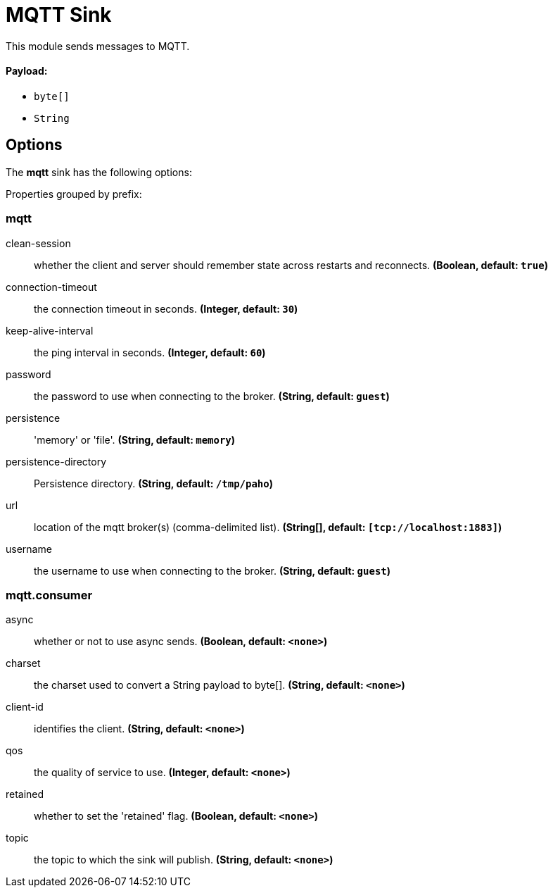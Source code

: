 //tag::ref-doc[]
= MQTT Sink

This module sends messages to MQTT.

==== Payload:

* `byte[]`
* `String`

== Options

The **$$mqtt$$** $$sink$$ has the following options:

//tag::configuration-properties[]
Properties grouped by prefix:


=== mqtt

$$clean-session$$:: $$whether the client and server should remember state across restarts and reconnects.$$ *($$Boolean$$, default: `$$true$$`)*
$$connection-timeout$$:: $$the connection timeout in seconds.$$ *($$Integer$$, default: `$$30$$`)*
$$keep-alive-interval$$:: $$the ping interval in seconds.$$ *($$Integer$$, default: `$$60$$`)*
$$password$$:: $$the password to use when connecting to the broker.$$ *($$String$$, default: `$$guest$$`)*
$$persistence$$:: $$'memory' or 'file'.$$ *($$String$$, default: `$$memory$$`)*
$$persistence-directory$$:: $$Persistence directory.$$ *($$String$$, default: `$$/tmp/paho$$`)*
$$url$$:: $$location of the mqtt broker(s) (comma-delimited list).$$ *($$String[]$$, default: `$$[tcp://localhost:1883]$$`)*
$$username$$:: $$the username to use when connecting to the broker.$$ *($$String$$, default: `$$guest$$`)*

=== mqtt.consumer

$$async$$:: $$whether or not to use async sends.$$ *($$Boolean$$, default: `$$<none>$$`)*
$$charset$$:: $$the charset used to convert a String payload to byte[].$$ *($$String$$, default: `$$<none>$$`)*
$$client-id$$:: $$identifies the client.$$ *($$String$$, default: `$$<none>$$`)*
$$qos$$:: $$the quality of service to use.$$ *($$Integer$$, default: `$$<none>$$`)*
$$retained$$:: $$whether to set the 'retained' flag.$$ *($$Boolean$$, default: `$$<none>$$`)*
$$topic$$:: $$the topic to which the sink will publish.$$ *($$String$$, default: `$$<none>$$`)*
//end::configuration-properties[]

//end::ref-doc[]
